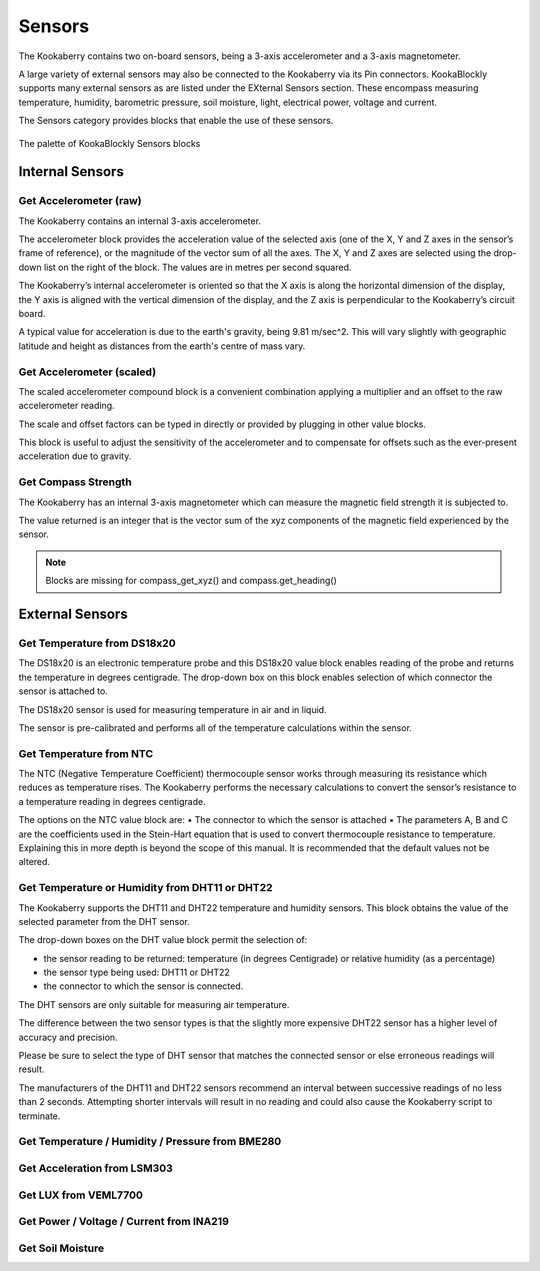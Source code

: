 -------
Sensors
-------

The Kookaberry contains two on-board sensors, being a 3-axis accelerometer and a 
3-axis magnetometer.  

A large variety of external sensors may also be connected to the Kookaberry via its Pin connectors.  
KookaBlockly supports many external sensors as are listed under the EXternal Sensors section.  
These encompass measuring temperature, humidity, barometric pressure, soil moisture, light, electrical power, voltage and current.

The Sensors category provides blocks that enable the use of these sensors.

.. figure:: images/sensors-palette.png
   :width: 500
   :align: center
   
   The palette of KookaBlockly Sensors blocks


Internal Sensors
-----------------

Get Accelerometer (raw)
~~~~~~~~~~~~~~~~~~~~~~~

The Kookaberry contains an internal 3-axis accelerometer.  

The accelerometer block provides the acceleration value of the selected axis (one of the X, Y and Z axes in the 
sensor’s frame of reference), or the magnitude of the vector sum of all the axes.  The X, Y and Z axes are selected using the  drop-down list on 
the right of the block.  The values are in metres per second squared. 

.. image:: images/sensors-get-accelerometer.png
   :height: 120
   :align: center


The Kookaberry’s internal accelerometer is oriented so that the X axis is along the horizontal 
dimension of the display, the Y axis is aligned with the vertical dimension of the display, and the 
Z axis is perpendicular to the Kookaberry’s circuit board.

A typical value for acceleration is due to the earth's gravity, being 9.81 m/sec^2.  This will vary slightly with geographic
latitude and height as distances from the earth's centre of mass vary.


Get Accelerometer (scaled)
~~~~~~~~~~~~~~~~~~~~~~~~~~

The scaled accelerometer compound block is a convenient combination applying a multiplier and an offset to the raw accelerometer reading.  

The scale and offset factors can be typed in directly or provided by plugging in other value blocks.

.. image:: images/sensors-get-accelerometer-maths.png
   :height: 120
   :align: center


This block is useful to adjust the sensitivity of the accelerometer and to compensate for offsets such as the ever-present acceleration due to gravity.


Get Compass Strength
~~~~~~~~~~~~~~~~~~~~

The Kookaberry has an internal 3-axis magnetometer which can measure the magnetic field strength it is subjected to.

.. image:: images/sensors-get-compass-strength.png
   :height: 100
   :align: center


The value returned is an integer that is the vector sum of the xyz components of the magnetic field experienced by the sensor.

.. note::

   Blocks are missing for compass_get_xyz() and compass.get_heading()


External Sensors
----------------

Get Temperature from DS18x20
~~~~~~~~~~~~~~~~~~~~~~~~~~~~

The DS18x20 is an electronic temperature probe and this DS18x20 value block enables 
reading of the probe and returns the temperature in degrees centigrade.  The drop-down box on this 
block enables selection of which connector the sensor is attached to.

.. image:: images/sensors-get-temp-ds18b20.png
   :height: 120
   :align: center


The DS18x20 sensor is used for measuring temperature in air and in liquid.  

The sensor is pre-calibrated and performs all of the temperature calculations within the sensor.

Get Temperature from NTC
~~~~~~~~~~~~~~~~~~~~~~~~
 
The NTC (Negative Temperature Coefficient) thermocouple sensor works through measuring its resistance which reduces as temperature rises.  
The Kookaberry performs the necessary calculations to convert the sensor’s resistance to a temperature reading in degrees centigrade.

The options on the NTC value block are:
•	The connector to which the sensor is attached
•	The parameters A, B and C are the coefficients used in the Stein-Hart equation that is used to convert thermocouple resistance to temperature.  
Explaining this in more depth is beyond the scope of this manual.  It is recommended that the default values not be altered.

.. image:: images/sensors-get-temp-ntc.png
   :height: 120
   :align: center


Get Temperature or Humidity from DHT11 or DHT22
~~~~~~~~~~~~~~~~~~~~~~~~~~~~~~~~~~~~~~~~~~~~~~~

The Kookaberry supports the DHT11 and DHT22 temperature and humidity sensors.  This block obtains the value of the selected parameter from the DHT sensor.

The drop-down boxes on the DHT value block permit the selection of:

* the sensor reading to be returned: temperature (in degrees Centigrade) or relative humidity (as a percentage)
* the sensor type being used: DHT11 or DHT22
* the connector to which the sensor is connected.


.. image:: images/sensors-get-temp-dht.png
   :height: 120
   :align: center


.. image:: images/sensors-get-temp-dht-select.png
   :height: 120
   :align: center


The DHT sensors are only suitable for measuring air temperature.

The difference between the two sensor types is that the slightly more expensive DHT22 sensor has a higher level of accuracy and precision.  

Please be sure to select the type of DHT sensor that matches the connected sensor or else erroneous readings will result.

The manufacturers of the DHT11 and DHT22 sensors recommend an interval between successive readings of no less than 2 seconds.  
Attempting shorter intervals will result in no reading and could also cause the Kookaberry script to terminate.


Get Temperature / Humidity / Pressure from BME280
~~~~~~~~~~~~~~~~~~~~~~~~~~~~~~~~~~~~~~~~~~~~~~~~~

 

.. image:: images/sensors-get-temp-bme.png
   :height: 120
   :align: center



.. image:: images/sensors-get-temp-bme-adx.png
   :height: 120
   :align: center


.. image:: images/sensors-get-temp-bme-pins.png
   :height: 120
   :align: center






Get Acceleration from LSM303
~~~~~~~~~~~~~~~~~~~~~~~~~~~~

 



.. image:: images/sensors-get-accelerometer-lsm303.png
   :height: 120
   :align: center




.. image:: images/sensors-get-accelerometer-lsm303-pins.png
   :height: 120
   :align: center






Get LUX from VEML7700
~~~~~~~~~~~~~~~~~~~~~

 

.. image:: images/sensors-get-lux-veml7700-pins.png
   :height: 120
   :align: center



Get Power / Voltage / Current from INA219
~~~~~~~~~~~~~~~~~~~~~~~~~~~~~~~~~~~~~~~~~


.. image:: images/sensors-get-power-ina219.png
   :height: 120
   :align: center



.. image:: images/sensors-get-power-ina219-pins.png
   :height: 120
   :align: center


Get Soil Moisture
~~~~~~~~~~~~~~~~~

 

.. image:: images/sensors-get-soil-moisture.png
   :height: 120
   :align: center






 
